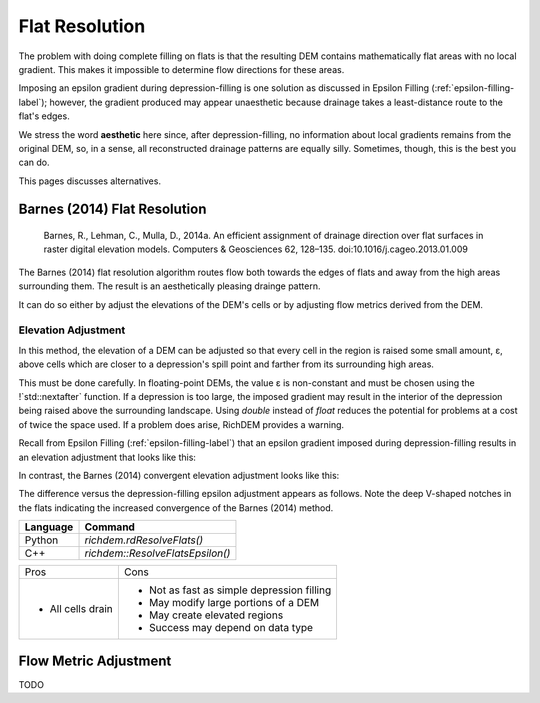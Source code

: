 Flat Resolution
===============

The problem with doing complete filling on flats is that the resulting DEM
contains mathematically flat areas with no local gradient. This makes it
impossible to determine flow directions for these areas.

Imposing an epsilon gradient during depression-filling is one solution as
discussed in Epsilon Filling (:ref:`epsilon-filling-label`); however, the
gradient produced may appear unaesthetic because drainage takes a least-distance
route to the flat's edges.

We stress the word **aesthetic** here since, after depression-filling, no
information about local gradients remains from the original DEM, so, in a sense,
all reconstructed drainage patterns are equally silly. Sometimes, though, this
is the best you can do.

This pages discusses alternatives.



Barnes (2014) Flat Resolution
-----------------------------

    Barnes, R., Lehman, C., Mulla, D., 2014a. An efficient assignment of drainage direction over flat surfaces in raster digital elevation models. Computers & Geosciences 62, 128–135. doi:10.1016/j.cageo.2013.01.009

The Barnes (2014) flat resolution algorithm routes flow both towards the edges
of flats and away from the high areas surrounding them. The result is an
aesthetically pleasing drainge pattern.

It can do so either by adjust the elevations of the DEM's cells or by adjusting
flow metrics derived from the DEM.



Elevation Adjustment
~~~~~~~~~~~~~~~~~~~~

In this method, the elevation of a DEM can be adjusted so that every cell in the
region is raised some small amount, ε, above cells which are closer to a
depression's spill point and farther from its surrounding high areas.

This must be done carefully. In floating-point DEMs, the value ε is non-constant
and must be chosen using the !`std::nextafter` function. If a depression is too
large, the imposed gradient may result in the interior of the depression being
raised above the surrounding landscape. Using `double` instead of `float`
reduces the potential for problems at a cost of twice the space used. If a
problem does arise, RichDEM provides a warning.

Recall from Epsilon Filling (:ref:`epsilon-filling-label`) that an epsilon
gradient imposed during depression-filling results in an elevation adjustment
that looks like this:

.. plot::
    :width: 800pt
    :include-source:
    :context: reset
    :outname: flat_resolution_dep_fill_epsilon

    import richdem as rd
    import numpy as np

    #Load dataset
    beau        = rd.rdarray(np.load('imgs/beauford.npz')['beauford'], no_data=-9999)

    #Fill the depression entirely
    beau_filled = rd.FillDepressions(beau, epsilon=False, in_place=False)

    #Construct the epsilon drainage surface via filling
    beau_eps    = rd.FillDepressions(beau, epsilon=True, in_place=False)

    diff    = beau_eps - beau_filled
    rd.rdShow(diff, ignore_colours=[0], axes=False, cmap='jet', figsize=(8,5.5))

In contrast, the Barnes (2014) convergent elevation adjustment looks like this:

.. plot::
    :width: 800pt
    :include-source:
    :context: close-figs
    :outname: flat_resolution_barnes2014_epsilon

    #Resolve flats by imposing a convergent epsilon gradient
    beau_flat_eps = rd.ResolveFlats(beau_filled, in_place=False)

    diff    = beau_flat_eps - beau_filled
    rd.rdShow(diff, ignore_colours=[0], axes=False, cmap='jet', figsize=(8,5.5))

The difference versus the depression-filling epsilon adjustment appears as
follows. Note the deep V-shaped notches in the flats indicating the increased
convergence of the Barnes (2014) method.

.. plot::
    :width: 800pt
    :include-source:
    :context: close-figs
    :outname: flat_resolution_diff_df_b2014

    diff    = beau_flat_eps - beau_eps
    rd.rdShow(diff, ignore_colours=[0], axes=False, cmap='jet', figsize=(8,5.5))


================= ============================================
Language          Command
================= ============================================
Python            `richdem.rdResolveFlats()`
C++               `richdem::ResolveFlatsEpsilon()`
================= ============================================

+-------------------+--------------------------------------------+
|Pros               | Cons                                       |
+-------------------+--------------------------------------------+
| - All cells drain | - Not as fast as simple depression filling |
|                   | - May modify large portions of a DEM       |
|                   | - May create elevated regions              |
|                   | - Success may depend on data type          |
+-------------------+--------------------------------------------+



Flow Metric Adjustment
----------------------

.. todo:: TODO: Flow metric adjustment

TODO